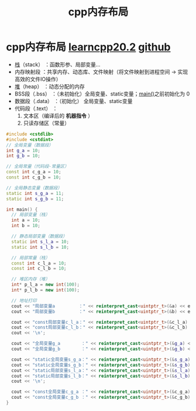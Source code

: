 :PROPERTIES:
:ID:       ae7fc8d9-0053-45b6-92f4-9a42f1565718
:END:
#+title: cpp内存布局
#+filetags: cpp

* cpp内存布局 [[https://www.learncpp.com/cpp-tutorial/the-stack-and-the-heap/][learncpp20.2]] [[https://v1otusc.github.io/2021/05/21/C++%E5%86%85%E5%AD%98%E5%88%86%E9%85%8D%E6%83%85%E5%86%B5/][github]]
- [[id:1491881a-65d2-41da-9069-0067bb7f8ebc][栈]]（stack）        ：函数形参、局部变量...
- 内存映射段         ：共享内存、动态库、文件映射（将文件映射到进程空间 -> 实现高效的文件IO操作）
- [[id:09cff25e-1c04-475b-b551-1f7a94b1aab3][堆]]（heap）         ：动态分配的内存
- BSS段（.bss）      ：（未初始化）全局变量、static变量；[[id:f4a757af-96df-44bc-abef-4720a0c40275][main()]]之前初始化为 0
- 数据段（.data）    ：（初始化）  全局变量、static变量
- 代码段（.text）    ：
  1. 文本区（编译后的 *机器指令* ）
  2. 只读存储区（常量）

#+name: 示例图
#+begin_comment
高地址
┌───────────────────────┐
│        Kernel Space   │ （用户态不可访问）
├───────────────────────┤
│        Stack          │ （向下增长）
├───────────────────────┤
│        Memory Mapping │ ← 内存映射段（文件映射、动态库、共享内存）向上增长
├───────────────────────┤
│        Heap           │ （向上增长，动态分配内存）
├───────────────────────┤
│        BSS            │ （未初始化：全局变量、static变量）
├───────────────────────┤
│        Data           │ （已初始化：全局变量、static变量）
├───────────────────────┤
│        Text           │ （机器指令、常量）
└───────────────────────┘
低地址
#+end_comment

#+name: 代码
#+begin_src cpp :results output :namespaces std :includes <iostream>
#include <cstdlib>
#include <cstdint>
// 全局变量（数据段）
int g_a = 10;
int g_b = 10;

// 全局常量（代码段-常量区）
const int c_g_a = 10;
const int c_g_b = 10;

// 全局静态变量（数据段）
static int s_g_a = 11;
static int s_g_b = 11;

int main() {
  // 局部变量（栈）
  int a = 10;
  int b = 10;

  // 静态局部变量（数据段）
  static int s_l_a = 10;
  static int s_l_b = 10;

  // 局部常量（栈）
  const int c_l_a = 10;
  const int c_l_b = 10;

  // 堆区内存（堆）
  int* p_l_a = new int(100);
  int* p_l_b = new int(100);

  // 地址打印
  cout << "局部变量a         ：" << reinterpret_cast<uintptr_t>(&a) << endl;
  cout << "局部变量b         ：" << reinterpret_cast<uintptr_t>(&b) << endl;

  cout << "const局部变量c_l_a：" << reinterpret_cast<uintptr_t>(&c_l_a) << endl;
  cout << "const局部变量c_l_b：" << reinterpret_cast<uintptr_t>(&c_l_b) << endl;
  cout << '\n';

  cout << "全局变量g_a        ：" << reinterpret_cast<uintptr_t>(&g_a) << endl;
  cout << "全局变量g_b        ：" << reinterpret_cast<uintptr_t>(&g_b) << endl;

  cout << "static全局变量s_g_a：" << reinterpret_cast<uintptr_t>(&s_g_a) << endl;
  cout << "static全局变量s_g_b：" << reinterpret_cast<uintptr_t>(&s_g_b) << endl;
  cout << "static局部变量s_l_a：" << reinterpret_cast<uintptr_t>(&s_l_a) << endl;
  cout << "static局部变量s_l_b：" << reinterpret_cast<uintptr_t>(&s_l_b) << endl;
  cout << '\n';

  cout << "const全局变量c_g_a ：" << reinterpret_cast<uintptr_t>(&c_g_a) << endl;
  cout << "const全局变量c_g_b ：" << reinterpret_cast<uintptr_t>(&c_g_b) << endl;
}
#+end_src

#+RESULTS:
#+begin_example
局部变量a         ：140730249679336
局部变量b         ：140730249679340
const局部变量c_l_a：140730249679344
const局部变量c_l_b：140730249679348

全局变量g_a        ：94857618763848
全局变量g_b        ：94857618763852
static全局变量s_g_a：94857618763856
static全局变量s_g_b：94857618763860
static局部变量s_l_a：94857618763864
static局部变量s_l_b：94857618763868

const全局变量c_g_a ：94857618755588
const全局变量c_g_b ：94857618755592
#+end_example

